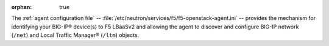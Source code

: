 :orphan: true

The :ref:`agent configuration file` -- :file:`/etc/neutron/services/f5/f5-openstack-agent.ini` -- provides the mechanism for identifying your BIG-IP® device(s) to F5 LBaaSv2 and allowing the agent to discover and configure BIG-IP network (``/net``) and Local Traffic Manager® (``/ltm``) objects.

